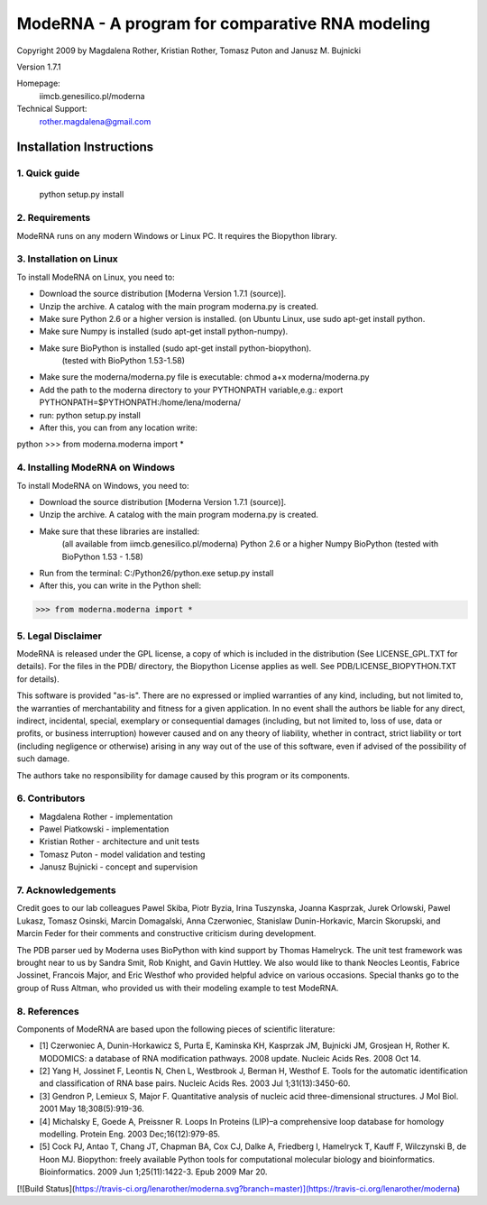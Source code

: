 ================================================
ModeRNA - A program for comparative RNA modeling
================================================

Copyright 2009 by Magdalena Rother, Kristian Rother, Tomasz Puton and Janusz M. Bujnicki

Version 1.7.1

Homepage:
   iimcb.genesilico.pl/moderna

Technical Support:
   rother.magdalena@gmail.com



Installation Instructions
=========================

1. Quick guide
--------------
 
   python setup.py install

2. Requirements
---------------

ModeRNA runs on any modern Windows or Linux PC. It requires the Biopython library.

3. Installation on Linux
------------------------

To install ModeRNA on Linux, you need to:

- Download the source distribution [Moderna Version 1.7.1 (source)].

- Unzip the archive. A catalog with the main program moderna.py is created.

- Make sure Python 2.6 or a higher version is installed. (on Ubuntu Linux, use sudo apt-get install python.

- Make sure Numpy is installed (sudo apt-get install python-numpy).

- Make sure BioPython is installed (sudo apt-get install python-biopython).
   (tested with BioPython 1.53-1.58)

- Make sure the moderna/moderna.py file is executable:
  chmod a+x moderna/moderna.py

- Add the path to the moderna directory to your PYTHONPATH variable,e.g.:
  export PYTHONPATH=$PYTHONPATH:/home/lena/moderna/

- run:
  python setup.py install

- After this, you can from any location write:

python
>>> from moderna.moderna import *


4. Installing ModeRNA on Windows
--------------------------------

To install ModeRNA on Windows, you need to:

- Download the source distribution [Moderna Version 1.7.1 (source)].

- Unzip the archive. A catalog with the main program moderna.py is created.

- Make sure that these libraries are installed:
    (all available from iimcb.genesilico.pl/moderna)
    Python 2.6 or a higher
    Numpy
    BioPython (tested with BioPython 1.53 - 1.58)

- Run from the terminal:
  C:/Python26/python.exe setup.py install

- After this, you can write in the Python shell:

>>> from moderna.moderna import *


5. Legal Disclaimer
-------------------

ModeRNA is released under the GPL license, a copy of which is included in 
the distribution (See LICENSE_GPL.TXT for details). For the files in the 
PDB/ directory, the Biopython License applies as well. 
See PDB/LICENSE_BIOPYTHON.TXT for details).

This software is provided "as-is". There are no expressed or implied 
warranties of any kind, including, but not limited to, the warranties of 
merchantability and fitness for a given application. In no event shall 
the authors be liable for any direct, indirect, incidental, special, 
exemplary or consequential damages (including, but not limited to, loss 
of use, data or profits, or business interruption) however caused and on 
any theory of liability, whether in contract, strict liability or tort 
(including negligence or otherwise) arising in any way out of the use 
of this software, even if advised of the possibility of such damage.

The authors take no responsibility for damage caused by this program 
or its components. 


6. Contributors
---------------

- Magdalena Rother   - implementation
- Pawel Piatkowski   - implementation
- Kristian Rother    - architecture and unit tests
- Tomasz Puton       - model validation and testing
- Janusz Bujnicki    - concept and supervision


7. Acknowledgements
-------------------

Credit goes to our lab colleagues Pawel Skiba, Piotr Byzia, Irina Tuszynska, 
Joanna Kasprzak, Jurek Orlowski, Pawel Lukasz, Tomasz Osinski, Marcin 
Domagalski, Anna Czerwoniec, Stanislaw Dunin-Horkavic, Marcin Skorupski, 
and Marcin Feder for their comments and constructive criticism during 
development. 

The PDB parser ued by Moderna uses BioPython with kind support by 
Thomas Hamelryck. The unit test framework was brought near to us by 
Sandra Smit, Rob Knight, and Gavin Huttley. We also would like to thank 
Neocles Leontis, Fabrice Jossinet, Francois Major, and Eric Westhof who 
provided helpful advice on various occasions.
Special thanks go to the group of Russ Altman, who provided us with 
their modeling example to test ModeRNA.


8. References
-------------

Components of ModeRNA are based upon the following pieces of scientific literature:

- [1] Czerwoniec A, Dunin-Horkawicz S, Purta E, Kaminska KH, Kasprzak JM, Bujnicki JM, Grosjean H, Rother K. MODOMICS: a database of RNA modification pathways. 2008 update. Nucleic Acids Res. 2008 Oct 14.
- [2] Yang H, Jossinet F, Leontis N, Chen L, Westbrook J, Berman H, Westhof E. Tools for the automatic identification and classification of RNA base pairs. Nucleic Acids Res. 2003 Jul 1;31(13):3450-60.
- [3] Gendron P, Lemieux S, Major F. Quantitative analysis of nucleic acid three-dimensional structures. J Mol Biol. 2001 May 18;308(5):919-36.
- [4] Michalsky E, Goede A, Preissner R. Loops In Proteins (LIP)–a comprehensive loop database for homology modelling. Protein Eng. 2003 Dec;16(12):979-85.
- [5] Cock PJ, Antao T, Chang JT, Chapman BA, Cox CJ, Dalke A, Friedberg I, Hamelryck T, Kauff F, Wilczynski B, de Hoon MJ. Biopython: freely available Python tools for computational molecular biology and bioinformatics. Bioinformatics. 2009 Jun 1;25(11):1422-3. Epub 2009 Mar 20.


[![Build Status](https://travis-ci.org/lenarother/moderna.svg?branch=master)](https://travis-ci.org/lenarother/moderna)